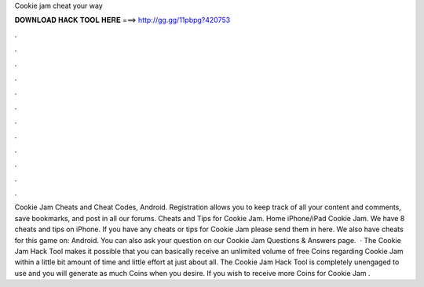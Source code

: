 Cookie jam cheat your way

𝐃𝐎𝐖𝐍𝐋𝐎𝐀𝐃 𝐇𝐀𝐂𝐊 𝐓𝐎𝐎𝐋 𝐇𝐄𝐑𝐄 ===> http://gg.gg/11pbpg?420753

.

.

.

.

.

.

.

.

.

.

.

.

Cookie Jam Cheats and Cheat Codes, Android. Registration allows you to keep track of all your content and comments, save bookmarks, and post in all our forums. Cheats and Tips for Cookie Jam. Home iPhone/iPad Cookie Jam. We have 8 cheats and tips on iPhone. If you have any cheats or tips for Cookie Jam please send them in here. We also have cheats for this game on: Android. You can also ask your question on our Cookie Jam Questions & Answers page.  · The Cookie Jam Hack Tool makes it possible that you can basically receive an unlimited volume of free Coins regarding Cookie Jam within a little bit amount of time and little effort at just about all. The Cookie Jam Hack Tool is completely unengaged to use and you will generate as much Coins when you desire. If you wish to receive more Coins for Cookie Jam .